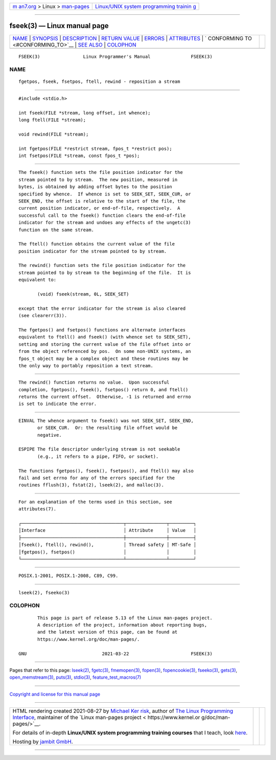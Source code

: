 .. container:: page-top

.. container:: nav-bar

   +----------------------------------+----------------------------------+
   | `m                               | `Linux/UNIX system programming   |
   | an7.org <../../../index.html>`__ | trainin                          |
   | > Linux >                        | g <http://man7.org/training/>`__ |
   | `man-pages <../index.html>`__    |                                  |
   +----------------------------------+----------------------------------+

--------------

fseek(3) — Linux manual page
============================

+-----------------------------------+-----------------------------------+
| `NAME <#NAME>`__ \|               |                                   |
| `SYNOPSIS <#SYNOPSIS>`__ \|       |                                   |
| `DESCRIPTION <#DESCRIPTION>`__ \| |                                   |
| `RETURN VALUE <#RETURN_VALUE>`__  |                                   |
| \| `ERRORS <#ERRORS>`__ \|        |                                   |
| `ATTRIBUTES <#ATTRIBUTES>`__ \|   |                                   |
| `                                 |                                   |
| CONFORMING TO <#CONFORMING_TO>`__ |                                   |
| \| `SEE ALSO <#SEE_ALSO>`__ \|    |                                   |
| `COLOPHON <#COLOPHON>`__          |                                   |
+-----------------------------------+-----------------------------------+
| .. container:: man-search-box     |                                   |
+-----------------------------------+-----------------------------------+

::

   FSEEK(3)                Linux Programmer's Manual               FSEEK(3)

NAME
-------------------------------------------------

::

          fgetpos, fseek, fsetpos, ftell, rewind - reposition a stream


---------------------------------------------------------

::

          #include <stdio.h>

          int fseek(FILE *stream, long offset, int whence);
          long ftell(FILE *stream);

          void rewind(FILE *stream);

          int fgetpos(FILE *restrict stream, fpos_t *restrict pos);
          int fsetpos(FILE *stream, const fpos_t *pos);


---------------------------------------------------------------

::

          The fseek() function sets the file position indicator for the
          stream pointed to by stream.  The new position, measured in
          bytes, is obtained by adding offset bytes to the position
          specified by whence.  If whence is set to SEEK_SET, SEEK_CUR, or
          SEEK_END, the offset is relative to the start of the file, the
          current position indicator, or end-of-file, respectively.  A
          successful call to the fseek() function clears the end-of-file
          indicator for the stream and undoes any effects of the ungetc(3)
          function on the same stream.

          The ftell() function obtains the current value of the file
          position indicator for the stream pointed to by stream.

          The rewind() function sets the file position indicator for the
          stream pointed to by stream to the beginning of the file.  It is
          equivalent to:

                 (void) fseek(stream, 0L, SEEK_SET)

          except that the error indicator for the stream is also cleared
          (see clearerr(3)).

          The fgetpos() and fsetpos() functions are alternate interfaces
          equivalent to ftell() and fseek() (with whence set to SEEK_SET),
          setting and storing the current value of the file offset into or
          from the object referenced by pos.  On some non-UNIX systems, an
          fpos_t object may be a complex object and these routines may be
          the only way to portably reposition a text stream.


-----------------------------------------------------------------

::

          The rewind() function returns no value.  Upon successful
          completion, fgetpos(), fseek(), fsetpos() return 0, and ftell()
          returns the current offset.  Otherwise, -1 is returned and errno
          is set to indicate the error.


-----------------------------------------------------

::

          EINVAL The whence argument to fseek() was not SEEK_SET, SEEK_END,
                 or SEEK_CUR.  Or: the resulting file offset would be
                 negative.

          ESPIPE The file descriptor underlying stream is not seekable
                 (e.g., it refers to a pipe, FIFO, or socket).

          The functions fgetpos(), fseek(), fsetpos(), and ftell() may also
          fail and set errno for any of the errors specified for the
          routines fflush(3), fstat(2), lseek(2), and malloc(3).


-------------------------------------------------------------

::

          For an explanation of the terms used in this section, see
          attributes(7).

          ┌──────────────────────────────────────┬───────────────┬─────────┐
          │Interface                             │ Attribute     │ Value   │
          ├──────────────────────────────────────┼───────────────┼─────────┤
          │fseek(), ftell(), rewind(),           │ Thread safety │ MT-Safe │
          │fgetpos(), fsetpos()                  │               │         │
          └──────────────────────────────────────┴───────────────┴─────────┘


-------------------------------------------------------------------

::

          POSIX.1-2001, POSIX.1-2008, C89, C99.


---------------------------------------------------------

::

          lseek(2), fseeko(3)

COLOPHON
---------------------------------------------------------

::

          This page is part of release 5.13 of the Linux man-pages project.
          A description of the project, information about reporting bugs,
          and the latest version of this page, can be found at
          https://www.kernel.org/doc/man-pages/.

   GNU                            2021-03-22                       FSEEK(3)

--------------

Pages that refer to this page: `lseek(2) <../man2/lseek.2.html>`__, 
`fgetc(3) <../man3/fgetc.3.html>`__, 
`fmemopen(3) <../man3/fmemopen.3.html>`__, 
`fopen(3) <../man3/fopen.3.html>`__, 
`fopencookie(3) <../man3/fopencookie.3.html>`__, 
`fseeko(3) <../man3/fseeko.3.html>`__, 
`gets(3) <../man3/gets.3.html>`__, 
`open_memstream(3) <../man3/open_memstream.3.html>`__, 
`puts(3) <../man3/puts.3.html>`__, 
`stdio(3) <../man3/stdio.3.html>`__, 
`feature_test_macros(7) <../man7/feature_test_macros.7.html>`__

--------------

`Copyright and license for this manual
page <../man3/fseek.3.license.html>`__

--------------

.. container:: footer

   +-----------------------+-----------------------+-----------------------+
   | HTML rendering        |                       | |Cover of TLPI|       |
   | created 2021-08-27 by |                       |                       |
   | `Michael              |                       |                       |
   | Ker                   |                       |                       |
   | risk <https://man7.or |                       |                       |
   | g/mtk/index.html>`__, |                       |                       |
   | author of `The Linux  |                       |                       |
   | Programming           |                       |                       |
   | Interface <https:     |                       |                       |
   | //man7.org/tlpi/>`__, |                       |                       |
   | maintainer of the     |                       |                       |
   | `Linux man-pages      |                       |                       |
   | project <             |                       |                       |
   | https://www.kernel.or |                       |                       |
   | g/doc/man-pages/>`__. |                       |                       |
   |                       |                       |                       |
   | For details of        |                       |                       |
   | in-depth **Linux/UNIX |                       |                       |
   | system programming    |                       |                       |
   | training courses**    |                       |                       |
   | that I teach, look    |                       |                       |
   | `here <https://ma     |                       |                       |
   | n7.org/training/>`__. |                       |                       |
   |                       |                       |                       |
   | Hosting by `jambit    |                       |                       |
   | GmbH                  |                       |                       |
   | <https://www.jambit.c |                       |                       |
   | om/index_en.html>`__. |                       |                       |
   +-----------------------+-----------------------+-----------------------+

--------------

.. container:: statcounter

   |Web Analytics Made Easy - StatCounter|

.. |Cover of TLPI| image:: https://man7.org/tlpi/cover/TLPI-front-cover-vsmall.png
   :target: https://man7.org/tlpi/
.. |Web Analytics Made Easy - StatCounter| image:: https://c.statcounter.com/7422636/0/9b6714ff/1/
   :class: statcounter
   :target: https://statcounter.com/
